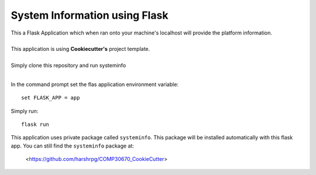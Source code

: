 System Information using Flask
===============================
| This a Flask Application which when ran onto your machine's localhost will provide the platform information.
|
| This application is using **Cookiecutter's** project template.
|
| Simply clone this repository and run systeminfo
|
In the command prompt set the flas application environment variable::  
      
        set FLASK_APP = app

Simply run:: 
      
        flask run

This application uses private package called ``systeminfo``. This package will be installed automatically with this flask app. You can still find the ``systeminfo`` package at:
        
        <https://github.com/harshrpg/COMP30670_CookieCutter>
